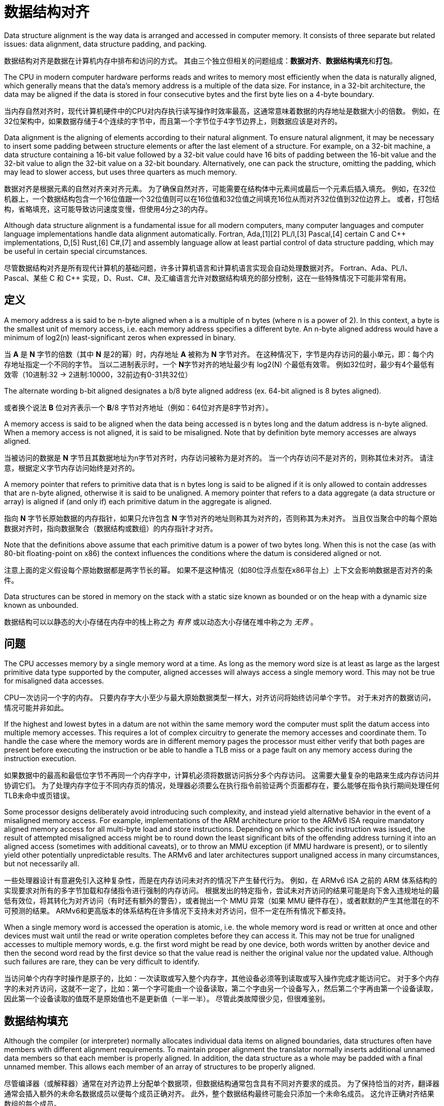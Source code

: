 = 数据结构对齐
:description: 数据结构对齐（内存对齐）翻译。 \ 
数据结构对齐是数据在计算机内存中排布和访问的方式。 \
其由三个独立但相关的问题组成：数据对齐、数据结构填充和打包。
:keywords: 数据结构对齐, data structure alignment, 翻译

====
Data structure alignment is the way data is arranged and accessed in computer memory.
It consists of three separate but related issues: data alignment, data structure padding, and packing.
====
数据结构对齐是数据在计算机内存中排布和访问的方式。
其由三个独立但相关的问题组成：**数据对齐**、**数据结构填充**和**打包**。

====
The CPU in modern computer hardware performs reads and writes to memory most efficiently when the data is naturally aligned, which generally means that the data's memory address is a multiple of the data size.
For instance, in a 32-bit architecture, the data may be aligned if the data is stored in four consecutive bytes and the first byte lies on a 4-byte boundary.
====
当内存自然对齐时，现代计算机硬件中的CPU对内存执行读写操作时效率最高，这通常意味着数据的内存地址是数据大小的倍数。
例如，在32位架构中，如果数据存储于4个连续的字节中，而且第一个字节位于4字节边界上，则数据应该是对齐的。

====
Data alignment is the aligning of elements according to their natural alignment.
To ensure natural alignment, it may be necessary to insert some padding between structure elements or after the last element of a structure.
For example, on a 32-bit machine, a data structure containing a 16-bit value followed by a 32-bit value could have 16 bits of padding between the 16-bit value and the 32-bit value to align the 32-bit value on a 32-bit boundary.
Alternatively, one can pack the structure, omitting the padding, which may lead to slower access, but uses three quarters as much memory.
====
数据对齐是根据元素的自然对齐来对齐元素。
为了确保自然对齐，可能需要在结构体中元素间或最后一个元素后插入填充。
例如，在32位机器上，一个数据结构包含一个16位值跟一个32位值则可以在16位值和32位值之间填充16位从而对齐32位值到32位边界上。
或者，打包结构，省略填充，这可能导致访问速度变慢，但使用4分之3的内存。

====
Although data structure alignment is a fundamental issue for all modern computers, many computer languages and computer language implementations handle data alignment automatically.
Fortran, Ada,[1][2] PL/I,[3] Pascal,[4] certain C and C++ implementations, D,[5] Rust,[6] C#,[7] and assembly language allow at least partial control of data structure padding, which may be useful in certain special circumstances.
====
尽管数据结构对齐是所有现代计算机的基础问题，许多计算机语言和计算机语言实现会自动处理数据对齐。
Fortran、Ada、PL/I、Pascal、某些 C 和 C++ 实现，D、Rust、C#、及汇编语言允许对数据结构填充的部分控制，这在一些特殊情况下可能非常有用。

== 定义

====
A memory address a is said to be n-byte aligned when a is a multiple of n bytes (where n is a power of 2).
In this context, a byte is the smallest unit of memory access, i.e. each memory address specifies a different byte.
An n-byte aligned address would have a minimum of log2(n) least-significant zeros when expressed in binary.
====
当 **A** 是 **N** 字节的倍数（其中 **N** 是2的幂）时，内存地址 **A** 被称为 **N** 字节对齐。
在这种情况下，字节是内存访问的最小单元，即：每个内存地址指定一个不同的字节。
当以二进制表示时，一个 **N**字节对齐的地址最少有 log2(N) 个最低有效零。
例如32位时，最少有4个最低有效零（10进制:32 -> 2进制:10000，32前边有0-31共32位）

====
The alternate wording b-bit aligned designates a b/8 byte aligned address (ex. 64-bit aligned is 8 bytes aligned).
====
或者换个说法 **B** 位对齐表示一个 **B**/8 字节对齐地址（例如：64位对齐是8字节对齐）。

====
A memory access is said to be aligned when the data being accessed is n bytes long and the datum address is n-byte aligned.
When a memory access is not aligned, it is said to be misaligned.
Note that by definition byte memory accesses are always aligned.
====
当被访问的数据是 **N** 字节且其数据地址为n字节对齐时，内存访问被称为是对齐的。
当一个内存访问不是对齐的，则称其位未对齐。
请注意，根据定义字节内存访问始终是对齐的。

====
A memory pointer that refers to primitive data that is n bytes long is said to be aligned if it is only allowed to contain addresses that are n-byte aligned, otherwise it is said to be unaligned.
A memory pointer that refers to a data aggregate (a data structure or array) is aligned if (and only if) each primitive datum in the aggregate is aligned.
====
指向 **N** 字节长原始数据的内存指针，如果只允许包含 **N** 字节对齐的地址则称其为对齐的，否则称其为未对齐。
当且仅当聚合中的每个原始数据对齐时，指向数据聚合（数据结构或数组）的内存指针才对齐。

====
Note that the definitions above assume that each primitive datum is a power of two bytes long.
When this is not the case (as with 80-bit floating-point on x86) the context influences the conditions where the datum is considered aligned or not.
====
注意上面的定义假设每个原始数据都是两字节长的幂。
如果不是这种情况（如80位浮点型在x86平台上）上下文会影响数据是否对齐的条件。

====
Data structures can be stored in memory on the stack with a static size known as bounded or on the heap with a dynamic size known as unbounded.
====
数据结构可以以静态的大小存储在内存中的栈上称之为 _有界_ 或以动态大小存储在堆中称之为 _无界_ 。

== 问题

====
The CPU accesses memory by a single memory word at a time.
As long as the memory word size is at least as large as the largest primitive data type supported by the computer, aligned accesses will always access a single memory word.
This may not be true for misaligned data accesses.
====
CPU一次访问一个字的内存。
只要内存字大小至少与最大原始数据类型一样大，对齐访问将始终访问单个字节。
对于未对齐的数据访问，情况可能并非如此。

====
If the highest and lowest bytes in a datum are not within the same memory word the computer must split the datum access into multiple memory accesses.
This requires a lot of complex circuitry to generate the memory accesses and coordinate them.
To handle the case where the memory words are in different memory pages the processor must either verify that both pages are present before executing the instruction or be able to handle a TLB miss or a page fault on any memory access during the instruction execution.
====
如果数据中的最高和最低位字节不再同一个内存字中，计算机必须将数据访问拆分多个内存访问。
这需要大量复杂的电路来生成内存访问并协调它们。
为了处理内存字位于不同内存页的情况，处理器必须要么在执行指令前验证两个页面都存在，要么能够在指令执行期间处理任何TLB未命中或页错误。

====
Some processor designs deliberately avoid introducing such complexity, and instead yield alternative behavior in the event of a misaligned memory access.
For example, implementations of the ARM architecture prior to the ARMv6 ISA require mandatory aligned memory access for all multi-byte load and store instructions.
Depending on which specific instruction was issued, the result of attempted misaligned access might be to round down the least significant bits of the offending address turning it into an aligned access (sometimes with additional caveats), or to throw an MMU exception (if MMU hardware is present), or to silently yield other potentially unpredictable results.
The ARMv6 and later architectures support unaligned access in many circumstances, but not necessarily all.
====
一些处理器设计有意避免引入这种复杂性，而是在内存访问未对齐的情况下产生替代行为。
例如，在 ARMv6 ISA 之前的 ARM 体系结构的实现要求对所有的多字节加载和存储指令进行强制的内存访问。
根据发出的特定指令，尝试未对齐访问的结果可能是向下舍入违规地址的最低有效位，将其转化为对齐访问（有时还有额外的警告），或者抛出一个 MMU 异常（如果 MMU 硬件存在），或者默默的产生其他潜在的不可预测的结果。
ARMv6和更高版本的体系结构在许多情况下支持未对齐访问，但不一定在所有情况下都支持。

====
When a single memory word is accessed the operation is atomic, i.e. the whole memory word is read or written at once and other devices must wait until the read or write operation completes before they can access it.
This may not be true for unaligned accesses to multiple memory words, e.g. the first word might be read by one device, both words written by another device and then the second word read by the first device so that the value read is neither the original value nor the updated value.
Although such failures are rare, they can be very difficult to identify.
====
当访问单个内存字时操作是原子的，比如：一次读取或写入整个内存字，其他设备必须等到读取或写入操作完成才能访问它。
对于多个内存字的未对齐访问，这就不一定了，比如：第一个字可能由一个设备读取，第二个字由另一个设备写入，然后第二个字再由第一个设备读取，因此第一个设备读取的值既不是原始值也不是更新值（一半一半）。
尽管此类故障很少见，但很难鉴别。

== 数据结构填充

====
Although the compiler (or interpreter) normally allocates individual data items on aligned boundaries, data structures often have members with different alignment requirements.
To maintain proper alignment the translator normally inserts additional unnamed data members so that each member is properly aligned.
In addition, the data structure as a whole may be padded with a final unnamed member.
This allows each member of an array of structures to be properly aligned.
====
尽管编译器（或解释器）通常在对齐边界上分配单个数据项，但数据结构通常包含具有不同对齐要求的成员。
为了保持恰当的对齐，翻译器通常会插入额外的未命名数据成员以便每个成员正确对齐。
此外，整个数据结构最终可能会只添加一个未命名成员。
这允许正确对齐结果数组的每个成员。

====
Padding is only inserted when a structure member is followed by a member with a larger alignment requirement or at the end of the structure.
By changing the ordering of members in a structure, it is possible to change the amount of padding required to maintain alignment.
For example, if members are sorted by descending alignment requirements a minimal amount of padding is required.
The minimal amount of padding required is always less than the largest alignment in the structure.
Computing the maximum amount of padding required is more complicated, but is always less than the sum of the alignment requirements for all members minus twice the sum of the alignment requirements for the least aligned half of the structure members.
====
填充仅在一个结构体成员后跟一个具有较大对齐要求的成员或在结构体末尾时才插入填充。

.一个结构体成员后跟一个具有较大对齐要求的成员
[source, go]
----
struct User {
	age int8
	// padding 8bit
	id  int16
}
----

.在结构体末尾时
[source, go]
----
struct User {
	id  int16
	age int8
	// padding 8bit
}
----

通过改变结构体内成员顺序，可以改变保持对齐所需的填充量。
例如，如果成员按降序排序对齐需求则需要最少的填充量。

.进行填充，对齐边界
[source, go]
----
type User struct {
	age   int16       //<----| 
	// padding 16 bit        | 64 bit boundary
	id    int32       //<----|

	point int16       //<----| 
	// padding 16 bit        | 64 bit boundary
}
----

.调整结构后甚至不需要进行填充（如果成员按降序排序对齐需求则需要最少的填充量）
[source, go]
----
type User struct {
	age   int16
	point int16
	id    int32
}
----

====
Although C and C++ do not allow the compiler to reorder structure members to save space, other languages might.
It is also possible to tell most C and C++ compilers to "pack" the members of a structure to a certain level of alignment, e.g. "pack(2)" means align data members larger than a byte to a two-byte boundary so that any padding members are at most one byte long.
====
尽管 *C* 和 *C+\+* 不允许编译器重排序结构体成员来节省内存，其他语言可能会这样做。
但可以告诉大多数 *C* 和 *C++* 将结构体成员 “打包” 到一定对齐级别。
例如：“pack(2)” 表示将大于1字节的数据成员对齐到2字节边界，以便任何填充成员最多只有一字节长。
[source, go]
----
type User struct {
	age   int24
	// padding 8 bit
	point int16
	id    int32
}
----

====
One use for such "packed" structures is to conserve memory.
For example, a structure containing a single byte and a four-byte integer would require three additional bytes of padding.
A large array of such structures would use 37.5% less memory if they are packed, although accessing each structure might take longer.
This compromise may be considered a form of space–time tradeoff.
====
这种打包结构的一种用途是节约内存。
例如：一个包含1字节和4字节整数的机构体将需要3个额外的填充字节。
如果这些结构被打包，一个包含此结构的大数组所用内存将减少37.5%，尽管访问每个结构体可能需要更长时间。
这种折中，可以被认为是一种时间和空间权衡的形式。

====
Although use of "packed" structures is most frequently used to conserve memory space, it may also be used to format a data structure for transmission using a standard protocol.
However, in this usage, care must also be taken to ensure that the values of the struct members are stored with the endianness required by the protocol (often network byte order), which may be different from the endianness used natively by the host machine.
====
尽管使用“packed”结构体最长用于节省内存空间，但它也可以用于格式化数据结构用来使用标准协议进行传输。
但是在这种用法中，还必须注意确保结构成员的值以协议要求的字节序（通常是网络字节顺序）存储，这可能与主机本地使用的字节序不同。

=== 计算填充量

====
The following formulas provide the number of padding bytes required to align the start of a data structure (where mod is the modulo operator):
====
以下公式提供对齐数据结构开头所需的填充字节数（其中 mod 是模运算符）：

[source]
----
padding = (align - (offset mod align)) mod align
aligned = offset + padding
        = offset + ((align - (offset mod align)) mod align)
----

====
For example, the padding to add to offset 0x59d for a 4-byte aligned structure is 3.
The structure will then start at 0x5a0, which is a multiple of 4.
However, when the alignment of offset is already equal to that of align, the second modulo in (align - (offset mod align)) mod align will return zero, therefore the original value is left unchanged.
====
例如：对于4字节对齐结构，要添加到偏移量 `0x59d` 的填充是3。

[source, python]
----
1437 % 32    # -> 29
             # or 
0x59d % 0x20 # -> 29
----
当结构从 `0x5a0` 开始时，它是4的倍数。
但是，当 `offset` 的对齐已经等于 `align` 的时候， `(align - (offset mod align)) mod align` 中的第二个模将返回零，因此原始值保持不变。

====
Since the alignment is by definition a power of two,[a] the modulo operation can be reduced to a bitwise boolean AND operation.
====
由于对齐定义为2的幂，模运算可以简化为按位布尔与运算。

====
The following formulas produce the aligned offset (where & is a bitwise AND and ~ a bitwise NOT):
====
以下公式产生对齐的偏移量（其中 `&` 是按位与和 `~` 按位非）：

[source]
----
padding = (align - (offset & (align - 1))) & (align - 1)
        = (-offset & (align - 1))
aligned = (offset + (align - 1)) & ~(align - 1)
        = (offset + (align - 1)) & -align
----

.表示32的二进制位之前的位都是32的倍数，所以取模运算终究会除的一干二净，所以直接和32位二进制位后的位做与运算
[source]
----
0101 1001 1101 # 0x59d or 1437
&
0000 0001 1111 # 0x20 - 1 or 32 - 1
=
0000 0001 1101 # 0x1d or 29
----

[bibliography]
== 参考

* [[[原文]]] https://en.wikipedia.org/wiki/Data_structure_alignment[Data structure alignment]
